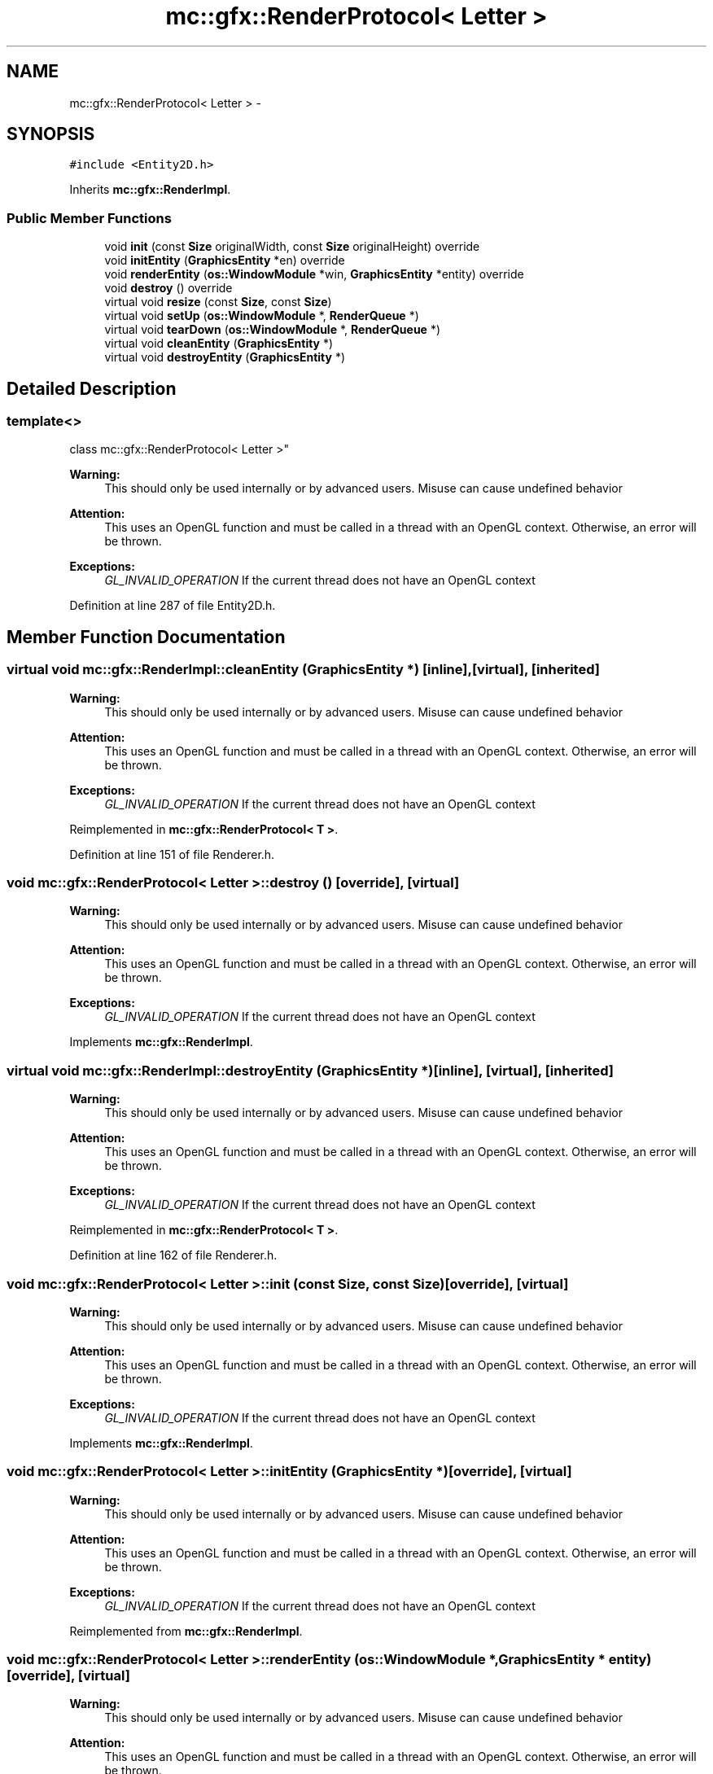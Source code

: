.TH "mc::gfx::RenderProtocol< Letter >" 3 "Sat Apr 8 2017" "Version Alpha" "MACE" \" -*- nroff -*-
.ad l
.nh
.SH NAME
mc::gfx::RenderProtocol< Letter > \- 
.SH SYNOPSIS
.br
.PP
.PP
\fC#include <Entity2D\&.h>\fP
.PP
Inherits \fBmc::gfx::RenderImpl\fP\&.
.SS "Public Member Functions"

.in +1c
.ti -1c
.RI "void \fBinit\fP (const \fBSize\fP originalWidth, const \fBSize\fP originalHeight) override"
.br
.ti -1c
.RI "void \fBinitEntity\fP (\fBGraphicsEntity\fP *en) override"
.br
.ti -1c
.RI "void \fBrenderEntity\fP (\fBos::WindowModule\fP *win, \fBGraphicsEntity\fP *entity) override"
.br
.ti -1c
.RI "void \fBdestroy\fP () override"
.br
.ti -1c
.RI "virtual void \fBresize\fP (const \fBSize\fP, const \fBSize\fP)"
.br
.ti -1c
.RI "virtual void \fBsetUp\fP (\fBos::WindowModule\fP *, \fBRenderQueue\fP *)"
.br
.ti -1c
.RI "virtual void \fBtearDown\fP (\fBos::WindowModule\fP *, \fBRenderQueue\fP *)"
.br
.ti -1c
.RI "virtual void \fBcleanEntity\fP (\fBGraphicsEntity\fP *)"
.br
.ti -1c
.RI "virtual void \fBdestroyEntity\fP (\fBGraphicsEntity\fP *)"
.br
.in -1c
.SH "Detailed Description"
.PP 

.SS "template<>
.br
class mc::gfx::RenderProtocol< Letter >"

.PP
\fBWarning:\fP
.RS 4
This should only be used internally or by advanced users\&. Misuse can cause undefined behavior 
.RE
.PP
\fBAttention:\fP
.RS 4
This uses an OpenGL function and must be called in a thread with an OpenGL context\&. Otherwise, an error will be thrown\&. 
.RE
.PP
\fBExceptions:\fP
.RS 4
\fIGL_INVALID_OPERATION\fP If the current thread does not have an OpenGL context 
.RE
.PP

.PP
Definition at line 287 of file Entity2D\&.h\&.
.SH "Member Function Documentation"
.PP 
.SS "virtual void mc::gfx::RenderImpl::cleanEntity (\fBGraphicsEntity\fP *)\fC [inline]\fP, \fC [virtual]\fP, \fC [inherited]\fP"

.PP
\fBWarning:\fP
.RS 4
This should only be used internally or by advanced users\&. Misuse can cause undefined behavior 
.RE
.PP
\fBAttention:\fP
.RS 4
This uses an OpenGL function and must be called in a thread with an OpenGL context\&. Otherwise, an error will be thrown\&. 
.RE
.PP
\fBExceptions:\fP
.RS 4
\fIGL_INVALID_OPERATION\fP If the current thread does not have an OpenGL context 
.RE
.PP

.PP
Reimplemented in \fBmc::gfx::RenderProtocol< T >\fP\&.
.PP
Definition at line 151 of file Renderer\&.h\&.
.SS "void \fBmc::gfx::RenderProtocol\fP< \fBLetter\fP >::destroy ()\fC [override]\fP, \fC [virtual]\fP"

.PP
\fBWarning:\fP
.RS 4
This should only be used internally or by advanced users\&. Misuse can cause undefined behavior 
.RE
.PP
\fBAttention:\fP
.RS 4
This uses an OpenGL function and must be called in a thread with an OpenGL context\&. Otherwise, an error will be thrown\&. 
.RE
.PP
\fBExceptions:\fP
.RS 4
\fIGL_INVALID_OPERATION\fP If the current thread does not have an OpenGL context 
.RE
.PP

.PP
Implements \fBmc::gfx::RenderImpl\fP\&.
.SS "virtual void mc::gfx::RenderImpl::destroyEntity (\fBGraphicsEntity\fP *)\fC [inline]\fP, \fC [virtual]\fP, \fC [inherited]\fP"

.PP
\fBWarning:\fP
.RS 4
This should only be used internally or by advanced users\&. Misuse can cause undefined behavior 
.RE
.PP
\fBAttention:\fP
.RS 4
This uses an OpenGL function and must be called in a thread with an OpenGL context\&. Otherwise, an error will be thrown\&. 
.RE
.PP
\fBExceptions:\fP
.RS 4
\fIGL_INVALID_OPERATION\fP If the current thread does not have an OpenGL context 
.RE
.PP

.PP
Reimplemented in \fBmc::gfx::RenderProtocol< T >\fP\&.
.PP
Definition at line 162 of file Renderer\&.h\&.
.SS "void \fBmc::gfx::RenderProtocol\fP< \fBLetter\fP >::init (const \fBSize\fP, const \fBSize\fP)\fC [override]\fP, \fC [virtual]\fP"

.PP
\fBWarning:\fP
.RS 4
This should only be used internally or by advanced users\&. Misuse can cause undefined behavior 
.RE
.PP
\fBAttention:\fP
.RS 4
This uses an OpenGL function and must be called in a thread with an OpenGL context\&. Otherwise, an error will be thrown\&. 
.RE
.PP
\fBExceptions:\fP
.RS 4
\fIGL_INVALID_OPERATION\fP If the current thread does not have an OpenGL context 
.RE
.PP

.PP
Implements \fBmc::gfx::RenderImpl\fP\&.
.SS "void \fBmc::gfx::RenderProtocol\fP< \fBLetter\fP >::initEntity (\fBGraphicsEntity\fP *)\fC [override]\fP, \fC [virtual]\fP"

.PP
\fBWarning:\fP
.RS 4
This should only be used internally or by advanced users\&. Misuse can cause undefined behavior 
.RE
.PP
\fBAttention:\fP
.RS 4
This uses an OpenGL function and must be called in a thread with an OpenGL context\&. Otherwise, an error will be thrown\&. 
.RE
.PP
\fBExceptions:\fP
.RS 4
\fIGL_INVALID_OPERATION\fP If the current thread does not have an OpenGL context 
.RE
.PP

.PP
Reimplemented from \fBmc::gfx::RenderImpl\fP\&.
.SS "void \fBmc::gfx::RenderProtocol\fP< \fBLetter\fP >::renderEntity (\fBos::WindowModule\fP *, \fBGraphicsEntity\fP * entity)\fC [override]\fP, \fC [virtual]\fP"

.PP
\fBWarning:\fP
.RS 4
This should only be used internally or by advanced users\&. Misuse can cause undefined behavior 
.RE
.PP
\fBAttention:\fP
.RS 4
This uses an OpenGL function and must be called in a thread with an OpenGL context\&. Otherwise, an error will be thrown\&. 
.RE
.PP
\fBExceptions:\fP
.RS 4
\fIGL_INVALID_OPERATION\fP If the current thread does not have an OpenGL context 
.RE
.PP

.PP
Implements \fBmc::gfx::RenderImpl\fP\&.
.SS "virtual void mc::gfx::RenderImpl::resize (const \fBSize\fP, const \fBSize\fP)\fC [inline]\fP, \fC [virtual]\fP, \fC [inherited]\fP"

.PP
\fBWarning:\fP
.RS 4
This should only be used internally or by advanced users\&. Misuse can cause undefined behavior 
.RE
.PP
\fBAttention:\fP
.RS 4
This uses an OpenGL function and must be called in a thread with an OpenGL context\&. Otherwise, an error will be thrown\&. 
.RE
.PP
\fBExceptions:\fP
.RS 4
\fIGL_INVALID_OPERATION\fP If the current thread does not have an OpenGL context 
.RE
.PP

.PP
Reimplemented in \fBmc::gfx::RenderProtocol< T >\fP\&.
.PP
Definition at line 118 of file Renderer\&.h\&.
.SS "virtual void mc::gfx::RenderImpl::setUp (\fBos::WindowModule\fP *, \fBRenderQueue\fP *)\fC [inline]\fP, \fC [virtual]\fP, \fC [inherited]\fP"

.PP
\fBWarning:\fP
.RS 4
This should only be used internally or by advanced users\&. Misuse can cause undefined behavior 
.RE
.PP
\fBAttention:\fP
.RS 4
This uses an OpenGL function and must be called in a thread with an OpenGL context\&. Otherwise, an error will be thrown\&. 
.RE
.PP
\fBExceptions:\fP
.RS 4
\fIGL_INVALID_OPERATION\fP If the current thread does not have an OpenGL context 
.RE
.PP

.PP
Reimplemented in \fBmc::gfx::RenderProtocol< T >\fP\&.
.PP
Definition at line 135 of file Renderer\&.h\&.
.SS "virtual void mc::gfx::RenderImpl::tearDown (\fBos::WindowModule\fP *, \fBRenderQueue\fP *)\fC [inline]\fP, \fC [virtual]\fP, \fC [inherited]\fP"

.PP
\fBWarning:\fP
.RS 4
This should only be used internally or by advanced users\&. Misuse can cause undefined behavior 
.RE
.PP
\fBAttention:\fP
.RS 4
This uses an OpenGL function and must be called in a thread with an OpenGL context\&. Otherwise, an error will be thrown\&. 
.RE
.PP
\fBExceptions:\fP
.RS 4
\fIGL_INVALID_OPERATION\fP If the current thread does not have an OpenGL context 
.RE
.PP

.PP
Reimplemented in \fBmc::gfx::RenderProtocol< T >\fP\&.
.PP
Definition at line 145 of file Renderer\&.h\&.

.SH "Author"
.PP 
Generated automatically by Doxygen for MACE from the source code\&.
